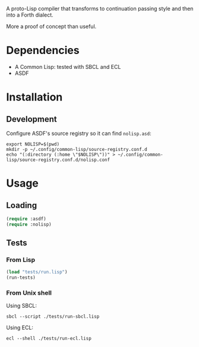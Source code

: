 #+TITLE NoLisp3

A proto-Lisp compiler that transforms to continuation passing style and then
into a Forth dialect.

More a proof of concept than useful.

* Dependencies

  * A Common Lisp: tested with SBCL and ECL
  * ASDF

* Installation

** Development

Configure ASDF's source registry so it can find ~nolisp.asd~:

#+BEGIN_SRC shell
export NOLISP=$(pwd)
mkdir -p ~/.config/common-lisp/source-registry.conf.d
echo "(:directory (:home \"$NOLISP\"))" > ~/.config/common-lisp/source-registry.conf.d/nolisp.conf
#+END_SRC

* Usage

** Loading

#+BEGIN_SRC lisp
(require :asdf)
(require :nolisp)
#+END_SRC

** Tests

*** From Lisp

#+BEGIN_SRC lisp
(load "tests/run.lisp")
(run-tests)
#+END_SRC

*** From Unix shell

Using SBCL:

#+BEGIN_SRC shell
sbcl --script ./tests/run-sbcl.lisp
#+END_SRC

Using ECL:

#+BEGIN_SRC shell
ecl --shell ./tests/run-ecl.lisp
#+END_SRC
